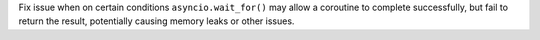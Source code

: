 Fix issue when on certain conditions ``asyncio.wait_for()`` may allow a
coroutine to complete successfully, but fail to return the result,
potentially causing memory leaks or other issues.
